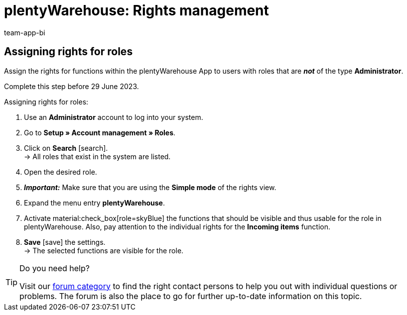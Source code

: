= plentyWarehouse: Rights management
:keywords:
:description:
:author: team-app-bi

////
Platzhalter für englische Seite

Auf diese Seite wird aus dem Ankündigungs-Popup in der plentyWarehouse App verlinkt. Sie soll Informationen enthalten, wie die Rechte in plentyWarehouse ab Ende Juni funktionieren und was die ToDos für User sind. Diese Seite bleibt im Handbuch unsichtbar und ist nur für diesen Zweck gedacht, da App-User von ihren Geräten meist nicht für weitere Informationen das Forum aufrufen können.
////

[discrete]
== Assigning rights for roles

Assign the rights for functions within the plentyWarehouse App to users with roles that are *_not_* of the type *Administrator*.

Complete this step before 29 June 2023.

[.instruction]
Assigning rights for roles:

. Use an *Administrator* account to log into your system.
. Go to *Setup » Account management » Roles*.
. Click on *Search* icon:search[role="darkGrey"]. +
→ All roles that exist in the system are listed. +
. Open the desired role.
. *_Important:_* Make sure that you are using the *Simple mode* of the rights view.
. Expand the menu entry *plentyWarehouse*.
. Activate material:check_box[role=skyBlue] the functions that should be visible and thus usable for the role in plentyWarehouse. Also, pay attention to the individual rights for the *Incoming items* function.
. *Save* icon:save[role="darkGrey"] the settings. +
→ The selected functions are visible for the role.

[TIP]
.Do you need help?
====
Visit our link:https://forum.plentymarkets.com/c/app-pos/plentywarehouse/579[forum category^] to find the right contact persons to help you out with individual questions or problems. The forum is also the place to go for further up-to-date information on this topic.
====

